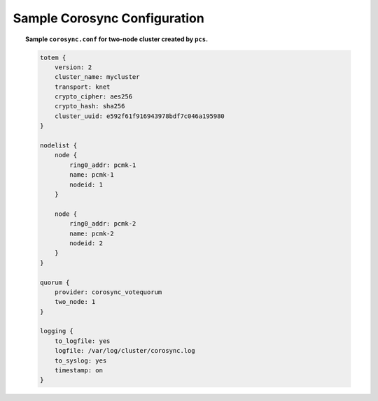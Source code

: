 .. _sample-corosync-configuration:

Sample Corosync Configuration
-----------------------------

.. topic:: Sample ``corosync.conf`` for two-node cluster created by ``pcs``.

    .. code-block:: none

        totem {
            version: 2
            cluster_name: mycluster
            transport: knet
            crypto_cipher: aes256
            crypto_hash: sha256
            cluster_uuid: e592f61f916943978bdf7c046a195980
        }

        nodelist {
            node {
                ring0_addr: pcmk-1
                name: pcmk-1
                nodeid: 1
            }

            node {
                ring0_addr: pcmk-2
                name: pcmk-2
                nodeid: 2
            }
        }

        quorum {
            provider: corosync_votequorum
            two_node: 1
        }

        logging {
            to_logfile: yes
            logfile: /var/log/cluster/corosync.log
            to_syslog: yes
            timestamp: on
        }
